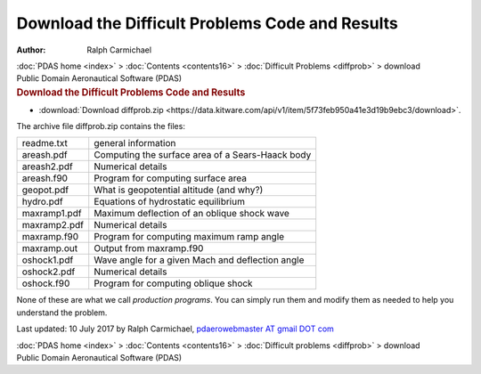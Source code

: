 ================================================
Download the Difficult Problems Code and Results
================================================

:Author: Ralph Carmichael

.. container:: crumb

   :doc:`PDAS home <index>` > :doc:`Contents <contents16>` >
   :doc:`Difficult Problems <diffprob>` > download

.. container:: newbanner

   Public Domain Aeronautical Software (PDAS)  

.. container::
   :name: header

   .. rubric:: Download the Difficult Problems Code and Results
      :name: download-the-difficult-problems-code-and-results

-  :download:`Download diffprob.zip <https://data.kitware.com/api/v1/item/5f73feb950a41e3d19b9ebc3/download>`.

The archive file diffprob.zip contains the files:

============ ================================================
readme.txt   general information
areash.pdf   Computing the surface area of a Sears-Haack body
areash2.pdf  Numerical details
areash.f90   Program for computing surface area
geopot.pdf   What is geopotential altitude (and why?)
hydro.pdf    Equations of hydrostatic equilibrium
maxramp1.pdf Maximum deflection of an oblique shock wave
maxramp2.pdf Numerical details
maxramp.f90  Program for computing maximum ramp angle
maxramp.out  Output from maxramp.f90
oshock1.pdf  Wave angle for a given Mach and deflection angle
oshock2.pdf  Numerical details
oshock.f90   Program for computing oblique shock
============ ================================================

None of these are what we call *production programs*. You can simply run
them and modify them as needed to help you understand the problem.



Last updated: 10 July 2017 by Ralph Carmichael, `pdaerowebmaster AT
gmail DOT com <mailto:pdaerowebmaster@gmail.com>`__

.. container:: crumb

   :doc:`PDAS home <index>` > :doc:`Contents <contents16>` >
   :doc:`Difficult problems <diffprob>` > download

.. container:: newbanner

   Public Domain Aeronautical Software (PDAS)  
